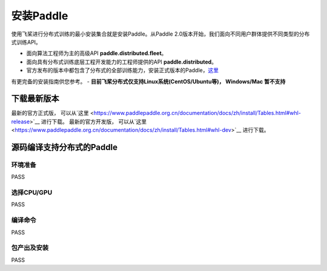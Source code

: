 安装Paddle
------------------

使用飞桨进行分布式训练的最小安装集合就是安装Paddle。从Paddle
2.0版本开始，我们面向不同用户群体提供不同类型的分布式训练API。

-  面向算法工程师为主的高级API **paddle.distributed.fleet**\ 。
-  面向具有分布式训练底层工程开发能力的工程师提供的API
   **paddle.distributed**\ 。
-  官方发布的版本中都包含了分布式的全部训练能力，安装正式版本的Paddle，\ `这里 <https://www.paddlepaddle.org.cn/install/quick>`__
有更完备的安装指南供您参考。
-  **目前飞桨分布式仅支持Linux系统(CentOS/Ubuntu等)， Windows/Mac 暂不支持**


下载最新版本
~~~~~~~~~~~~~~~~~~
最新的官方正式版， 可以从`这里 <https://www.paddlepaddle.org.cn/documentation/docs/zh/install/Tables.html#whl-release>`__ 进行下载。
最新的官方开发版， 可以从`这里 <https://www.paddlepaddle.org.cn/documentation/docs/zh/install/Tables.html#whl-dev>`__ 进行下载。


源码编译支持分布式的Paddle
~~~~~~~~~~~~~~~~~~~~~~~~~~~

环境准备
:::::::::
PASS

选择CPU/GPU
::::::::::::::::::
PASS

编译命令
::::::::::::::::::
PASS

包产出及安装
::::::::::::::::::
PASS

